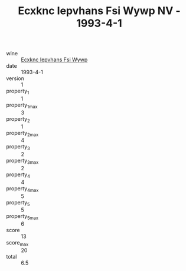 :PROPERTIES:
:ID:                     a6585dbc-1f0f-4f5c-898b-92c31a072254
:END:
#+TITLE: Ecxknc Iepvhans Fsi Wywp NV - 1993-4-1

- wine :: [[id:ff90b120-415a-4c97-b486-c165b4c79f30][Ecxknc Iepvhans Fsi Wywp]]
- date :: 1993-4-1
- version :: 1
- property_1 :: 1
- property_1_max :: 3
- property_2 :: 1
- property_2_max :: 4
- property_3 :: 2
- property_3_max :: 2
- property_4 :: 4
- property_4_max :: 5
- property_5 :: 5
- property_5_max :: 6
- score :: 13
- score_max :: 20
- total :: 6.5


